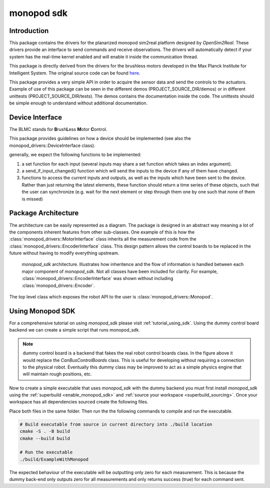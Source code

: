 .. _monopod_sdk_software_docs:

===========
monopod sdk
===========

Introduction
============

This package contains the drivers for the planarized monopod sim2real platform
designed by `OpenSim2Real`. These drivers provide an interface to send commands and
receive observations. The drivers will automatically detect if your system has the
real-time kernel enabled and will enable it inside the communication thread.

This package is directly derived from the drivers for the brushless
motors developed in the Max Planck Institute for Intelligent System. The original
source code can be found `here <https://github.com/open-dynamic-robot-initiative/blmc_drivers>`_\ .

This package provides a very simple API in order to acquire the sensor data and send
the controls to the actuators.
Example of use of this package can be seen in the different demos
(PROJECT_SOURCE_DIR/demos) or in different unittests (PROJECT_SOURCE_DIR/tests).
The demos contains the documentation inside the code. The unittests should be
simple enough to understand without additional documentation.

Device Interface
================

The BLMC stands for **B**\ rush\ **L**\ ess **M**\ otor **C**\ ontrol.

This package provides guidelines on how a device should
be implemented (see also the monopod_drivers::DeviceInterface class).

generally, we expect the following functions to be implemented:

1.  a set function for each input (several inputs may share a set function
    which takes an index argument).
2.  a send_if_input_changed() function which will send the inputs to the
    device if any of them have changed.
3.  functions to access the current inputs and outputs, as well as the
    inputs which have been sent to the device. Rather than just returning
    the latest elements, these function should return a time series
    of these objects, such that the user can synchronize (e.g. wait for
    the next element or step through them one by one such that none of them is
    missed)

Package Architecture
====================

The architecture can be easily represented as a diagram. The package is designed
in an abstract way meaning a lot of the components inherent features from other sub-classes.
One example of this is how the :class:`monopod_drivers::MotorInterface` class inherits all the measurement code from
the :class:`monopod_drivers::EncoderInterface` class. This design pattern allows the control boards to be replaced in
the future without having to modify everything upstream.

.. figure:: media/website-monopod_sdk.drawio.png

  `monopod_sdk` architecture. Illustrates how inheritence and the flow of information
  is handled between each major component of `monopod_sdk`. Not all classes have been included
  for clarity. For example, :class:`monopod_drivers::EncoderInterface` was shown without including
  :class:`monopod_drivers::Encoder`.

The top level class which exposes the robot API to the user is :class:`monopod_drivers::Monopod`.

Using Monopod SDK
=================

For a comprehensive tutorial on using `monopod_sdk` please visit :ref:`tutorial_using_sdk`. Using
the dummy control board backend we can create a simple script that runs monopod_sdk.

.. note::

  dummy control board is a backend that fakes the real robot control boards class. In the
  figure above it would replace the `CanBusControlBoards` class. This is useful for developing
  without requiring a connection to the physical robot. Eventually this dummy class may be improved
  to act as a simple physics engine that will maintain rough positions, etc.


Now to create a simple executable that uses `monopod_sdk` with the dummy backend you must first
install `monopod_sdk` using the :ref:`superbuild <enable_monopod_sdk>` and
:ref:`source your workspace <superbuild_sourcing>`. Once your workspace has all dependencies
sourced create the following files.

.. tabs::
  .. group-tab:: example.cpp

    .. code-block:: cpp

      #include <math.h>
      #include <monopod_sdk/monopod.hpp>

      #include <atomic>
      #include <fstream>
      #include <signal.h>

      /**
      * @brief This boolean is here to kill cleanly the application upon ctrl+c
      */
      std::atomic_bool StopDemos(false);

      /**
      * @brief This function is the callback upon a ctrl+c call from the terminal.
      *
      * @param s
      */
      void my_handler(int) { StopDemos = true; }

      int main(int, char **) {
      	// make sure we catch the ctrl+c signal to kill the application properly.
      	struct sigaction sigIntHandler;
      	sigIntHandler.sa_handler = my_handler;
      	sigemptyset(&sigIntHandler.sa_mask);
      	sigIntHandler.sa_flags = 0;
      	sigaction(SIGINT, &sigIntHandler, NULL);
      	StopDemos = false;

      	monopod_drivers::Monopod monopod;
      	rt_printf("controllers are set up \n");

      	monopod.initialize(monopod_drivers::Mode::MOTOR_BOARD, /*dummy_mode=*/ true);
      	rt_printf("initialized monopod sdk in dummy mode \n");


      	// Set up max torque target (clamps it to this)
      	monopod.set_max_torque_target(1.5, monopod_drivers::hip_joint);
      	monopod.set_max_torque_target(1.5, monopod_drivers::knee_joint);

      	// example of joint position limit
      	monopod.set_joint_position_limit(/*max=*/ 15, /*min=*/ 15, /*joint_index=*/ monopod_drivers::hip_joint);

      	// Starting safety loops which enforces joint limits
      	monopod.start_safety_loop();

      	/**
      	If monopod entered safemode (limit reached). Physically reset the limits then run,
      	monopod.reset(false); \\move_to_zero=false is parameter
      	*/

      	while (!StopDemos) {

      		// Printing Status
      		rt_printf("\33[H\33[2J"); // clear screen
      		monopod.print();          // print info

      		// Get position Data example
      		auto pos_data = monopod.get_positions().value();

      		fflush(stdout);
      		real_time_tools::Timer::sleep_sec(0.5);

      	} // endwhile

      	return 0;
      }


  .. group-tab:: CMakeLists.txt

    .. code-block:: cmake

      cmake_minimum_required(VERSION 3.16)
      project(ExampleWithMonopod VERSION 1.0)

      set(CMAKE_CXX_STANDARD 17)
      set(CMAKE_CXX_STANDARD_REQUIRED ON)

      find_package(MonopodSdk REQUIRED)

      add_executable(ExampleWithMonopod example.cpp)

      target_link_libraries(ExampleWithMonopod PRIVATE MonopodSdk::MonopodSdk)


Place both files in the same folder. Then run the the following commands to compile and run the executable.

.. code-block:: bash

  # Build executable from source in current directory into ./build location
  cmake -S . -B build
  cmake --build build

  # Run the executable
  ./build/ExampleWithMonopod

The expected behaviour of the executable will be outputting only zero for each measurement. This
is because the dummy back-end only outputs zero for all measurements and only returns success (true) for
each command sent. 
